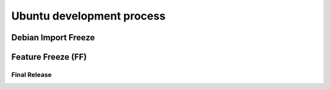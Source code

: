 Ubuntu development process
==========================

.. _DebianImportFreeze:

Debian Import Freeze
~~~~~~~~~~~~~~~~~~~~

.. _FeatureFreeze:

Feature Freeze (FF)
~~~~~~~~~~~~~~~~~~~

.. _FinalRelease:

Final Release
-------------
